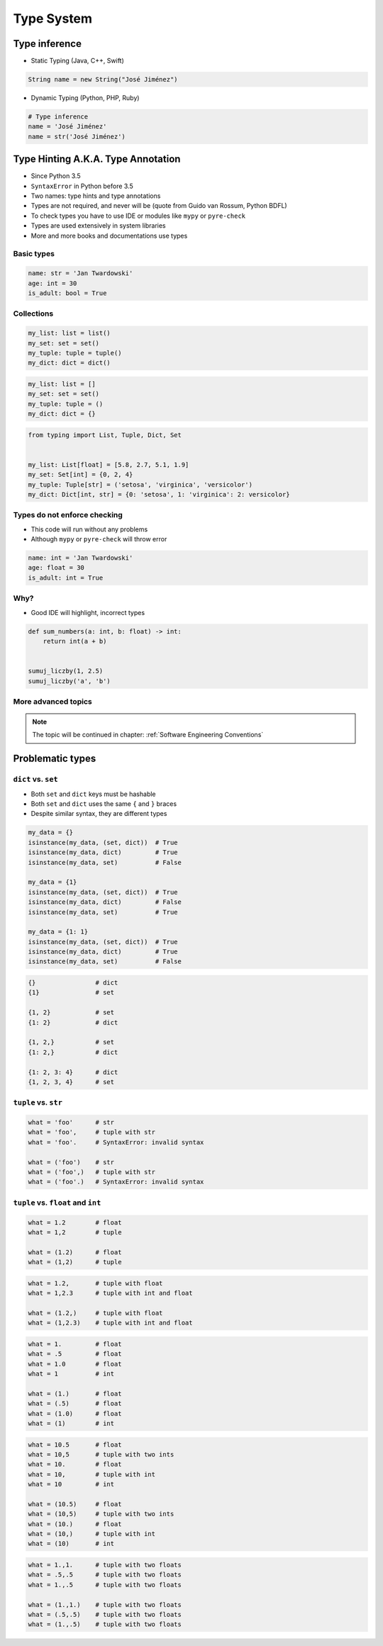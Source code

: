 ***********
Type System
***********


Type inference
==============
* Static Typing (Java, C++, Swift)

.. code-block:: java

    String name = new String("José Jiménez")

* Dynamic Typing (Python, PHP, Ruby)

.. code-block:: python

    # Type inference
    name = 'José Jiménez'
    name = str('José Jiménez')


Type Hinting A.K.A. Type Annotation
===================================
* Since Python 3.5
* ``SyntaxError`` in Python before 3.5
* Two names: type hints and type annotations
* Types are not required, and never will be (quote from Guido van Rossum, Python BDFL)
* To check types you have to use IDE or modules like ``mypy`` or ``pyre-check``
* Types are used extensively in system libraries
* More and more books and documentations use types

Basic types
-----------
.. code-block:: python

    name: str = 'Jan Twardowski'
    age: int = 30
    is_adult: bool = True

Collections
-----------
.. code-block:: python

    my_list: list = list()
    my_set: set = set()
    my_tuple: tuple = tuple()
    my_dict: dict = dict()

.. code-block:: python

    my_list: list = []
    my_set: set = set()
    my_tuple: tuple = ()
    my_dict: dict = {}

.. code-block:: python

    from typing import List, Tuple, Dict, Set


    my_list: List[float] = [5.8, 2.7, 5.1, 1.9]
    my_set: Set[int] = {0, 2, 4}
    my_tuple: Tuple[str] = ('setosa', 'virginica', 'versicolor')
    my_dict: Dict[int, str] = {0: 'setosa', 1: 'virginica': 2: versicolor}

Types do not enforce checking
-----------------------------
* This code will run without any problems
* Although ``mypy`` or ``pyre-check`` will throw error

.. code-block:: python

    name: int = 'Jan Twardowski'
    age: float = 30
    is_adult: int = True

Why?
----
* Good IDE will highlight, incorrect types

.. code-block:: python

    def sum_numbers(a: int, b: float) -> int:
        return int(a + b)


    sumuj_liczby(1, 2.5)
    sumuj_liczby('a', 'b')

More advanced topics
--------------------
.. note:: The topic will be continued in chapter: :ref:`Software Engineering Conventions`


Problematic types
=================

``dict`` vs. ``set``
--------------------
* Both ``set`` and ``dict`` keys must be hashable
* Both ``set`` and ``dict`` uses the same ``{`` and ``}`` braces
* Despite similar syntax, they are different types

.. code-block:: python

    my_data = {}
    isinstance(my_data, (set, dict))  # True
    isinstance(my_data, dict)         # True
    isinstance(my_data, set)          # False

    my_data = {1}
    isinstance(my_data, (set, dict))  # True
    isinstance(my_data, dict)         # False
    isinstance(my_data, set)          # True

    my_data = {1: 1}
    isinstance(my_data, (set, dict))  # True
    isinstance(my_data, dict)         # True
    isinstance(my_data, set)          # False

.. code-block:: python

    {}                # dict
    {1}               # set

    {1, 2}            # set
    {1: 2}            # dict

    {1, 2,}           # set
    {1: 2,}           # dict

    {1: 2, 3: 4}      # dict
    {1, 2, 3, 4}      # set

``tuple`` vs. ``str``
---------------------
.. code-block:: python

    what = 'foo'      # str
    what = 'foo',     # tuple with str
    what = 'foo'.     # SyntaxError: invalid syntax

    what = ('foo')    # str
    what = ('foo',)   # tuple with str
    what = ('foo'.)   # SyntaxError: invalid syntax

``tuple`` vs. ``float`` and ``int``
-----------------------------------
.. code-block:: python

    what = 1.2        # float
    what = 1,2        # tuple

    what = (1.2)      # float
    what = (1,2)      # tuple

.. code-block:: python

    what = 1.2,       # tuple with float
    what = 1,2.3      # tuple with int and float

    what = (1.2,)     # tuple with float
    what = (1,2.3)    # tuple with int and float

.. code-block:: python

    what = 1.         # float
    what = .5         # float
    what = 1.0        # float
    what = 1          # int

    what = (1.)       # float
    what = (.5)       # float
    what = (1.0)      # float
    what = (1)        # int

.. code-block:: python

    what = 10.5       # float
    what = 10,5       # tuple with two ints
    what = 10.        # float
    what = 10,        # tuple with int
    what = 10         # int

    what = (10.5)     # float
    what = (10,5)     # tuple with two ints
    what = (10.)      # float
    what = (10,)      # tuple with int
    what = (10)       # int

.. code-block:: python

    what = 1.,1.      # tuple with two floats
    what = .5,.5      # tuple with two floats
    what = 1.,.5      # tuple with two floats

    what = (1.,1.)    # tuple with two floats
    what = (.5,.5)    # tuple with two floats
    what = (1.,.5)    # tuple with two floats
